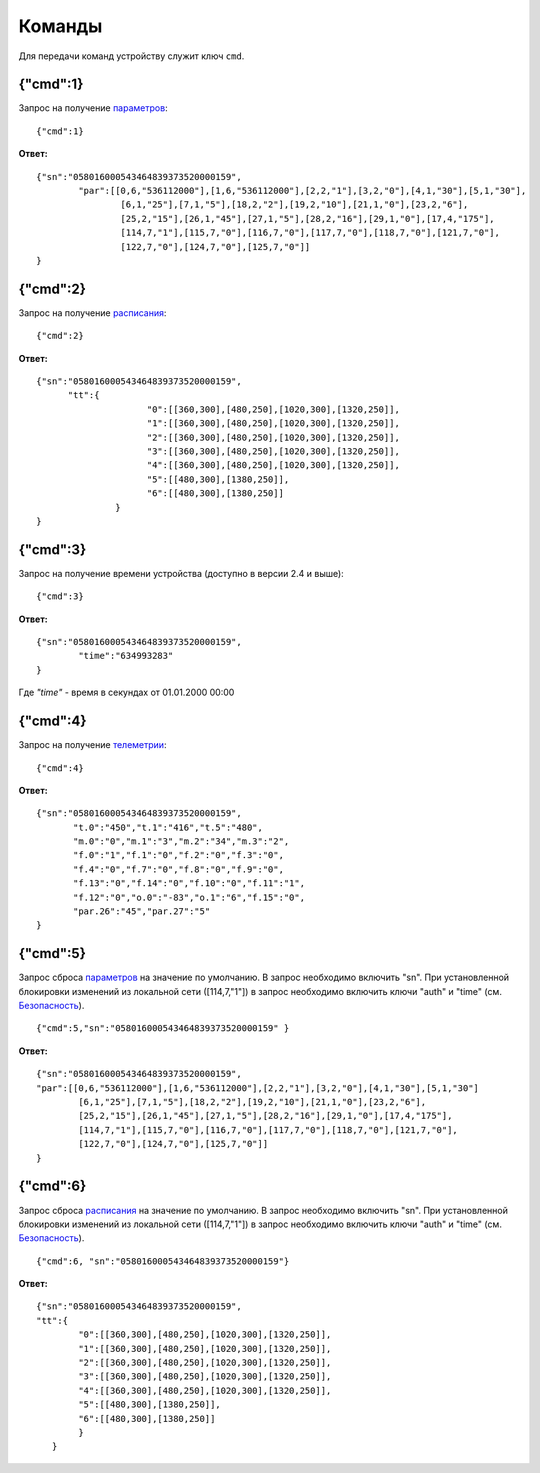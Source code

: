 Команды
~~~~~~~~~~~~~~~

Для передачи команд устройству служит ключ ``cmd``. 
 
{"cmd":1}
,,,,,,,,,,,,,,,,,,,,,,,,,,,,,,,,,,

Запрос на получение `параметров <parameters_ru.html>`_: :: 
	
	{"cmd":1}

**Ответ:** ::
	
	{"sn":"058016000543464839373520000159",
		"par":[[0,6,"536112000"],[1,6,"536112000"],[2,2,"1"],[3,2,"0"],[4,1,"30"],[5,1,"30"],
			[6,1,"25"],[7,1,"5"],[18,2,"2"],[19,2,"10"],[21,1,"0"],[23,2,"6"],
			[25,2,"15"],[26,1,"45"],[27,1,"5"],[28,2,"16"],[29,1,"0"],[17,4,"175"],
			[114,7,"1"],[115,7,"0"],[116,7,"0"],[117,7,"0"],[118,7,"0"],[121,7,"0"],
			[122,7,"0"],[124,7,"0"],[125,7,"0"]]
	}

{"cmd":2}
,,,,,,,,,,,,,,,,,,,,,,,,,,,,,,,,,,

Запрос на получение `расписания <schedule_ru.html>`_: ::
	
	{"cmd":2}

**Ответ:** ::
	
	   {"sn":"058016000543464839373520000159",
		 "tt":{
				"0":[[360,300],[480,250],[1020,300],[1320,250]],
				"1":[[360,300],[480,250],[1020,300],[1320,250]],
				"2":[[360,300],[480,250],[1020,300],[1320,250]],
				"3":[[360,300],[480,250],[1020,300],[1320,250]],
				"4":[[360,300],[480,250],[1020,300],[1320,250]],
				"5":[[480,300],[1380,250]],
				"6":[[480,300],[1380,250]]
			  }
	   }
	   
{"cmd":3}
,,,,,,,,,,,,,,,,,,,,,,,,,,,,,,,,,,

Запрос на получение времени устройства (доступно в версии 2.4 и выше): ::
	
	{"cmd":3}

**Ответ:** ::
	 
		{"sn":"058016000543464839373520000159",
			"time":"634993283"
		}

Где *"time"* - время в секундах от 01.01.2000 00:00	

{"cmd":4}
,,,,,,,,,,,,,,,,,,,,,,,,,,,,,,,,,,

Запрос на получение `телеметрии <telemetry_ru.html>`_: ::

	{"cmd":4}

**Ответ:** ::
	
		 {"sn":"058016000543464839373520000159",
			"t.0":"450","t.1":"416","t.5":"480",
			"m.0":"0","m.1":"3","m.2":"34","m.3":"2",
			"f.0":"1","f.1":"0","f.2":"0","f.3":"0",
			"f.4":"0","f.7":"0","f.8":"0","f.9":"0",
			"f.13":"0","f.14":"0","f.10":"0","f.11":"1",
			"f.12":"0","o.0":"-83","o.1":"6","f.15":"0",
			"par.26":"45","par.27":"5"
		 }
		 
{"cmd":5}
,,,,,,,,,,,,,,,,,,,,,,,,,,,,,,,,,,

Запрос сброса `параметров <parameters_ru.html>`_ на значение по умолчанию. В запрос необходимо включить "sn". При установленной блокировки изменений из локальной сети ([114,7,"1"]) в запрос необходимо включить ключи "auth" и "time" (см. `Безопасность <safety_ru.html>`_). ::
		 
	{"cmd":5,"sn":"058016000543464839373520000159" }

**Ответ:** :: 

	{"sn":"058016000543464839373520000159",
	"par":[[0,6,"536112000"],[1,6,"536112000"],[2,2,"1"],[3,2,"0"],[4,1,"30"],[5,1,"30"]
		[6,1,"25"],[7,1,"5"],[18,2,"2"],[19,2,"10"],[21,1,"0"],[23,2,"6"],
		[25,2,"15"],[26,1,"45"],[27,1,"5"],[28,2,"16"],[29,1,"0"],[17,4,"175"],
		[114,7,"1"],[115,7,"0"],[116,7,"0"],[117,7,"0"],[118,7,"0"],[121,7,"0"],
		[122,7,"0"],[124,7,"0"],[125,7,"0"]]
	}
	
{"cmd":6}
,,,,,,,,,,,,,,,,,,,,,,,,,,,,,,,,,,,

Запрос сброса `расписания <schedule_ru.html>`_ на значение по умолчанию. В запрос необходимо включить "sn". При установленной блокировки изменений из локальной сети ([114,7,"1"]) в запрос необходимо включить ключи "auth" и "time"  (см. `Безопасность <safety_ru.html>`_). ::		 
	
	{"cmd":6, "sn":"058016000543464839373520000159"}

**Ответ:** ::

	{"sn":"058016000543464839373520000159",
	"tt":{
		"0":[[360,300],[480,250],[1020,300],[1320,250]],
		"1":[[360,300],[480,250],[1020,300],[1320,250]],
		"2":[[360,300],[480,250],[1020,300],[1320,250]],
		"3":[[360,300],[480,250],[1020,300],[1320,250]],
		"4":[[360,300],[480,250],[1020,300],[1320,250]],
		"5":[[480,300],[1380,250]],
		"6":[[480,300],[1380,250]]
		}
	   }
	   